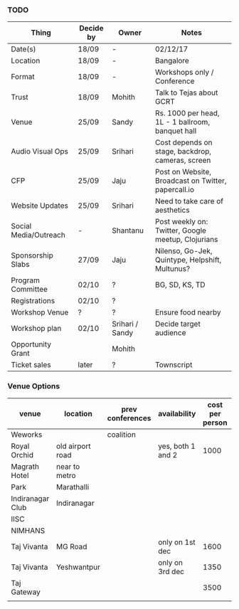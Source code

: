 *** TODO
| Thing                 | Decide by | Owner           | Notes                                               |
|-----------------------+-----------+-----------------+-----------------------------------------------------|
| Date(s)               | 18/09     | -               | 02/12/17                                            |
| Location              | 18/09     | -               | Bangalore                                           |
| Format                | 18/09     | -               | Workshops only / Conference                         |
| Trust                 | 18/09     | Mohith          | Talk to Tejas about GCRT                            |
| Venue                 | 25/09     | Sandy           | Rs. 1000 per head, 1L - 1 ballroom, banquet hall    |
| Audio Visual Ops      | 25/09     | Srihari         | Cost depends on stage, backdrop, cameras, screen    |
| CFP                   | 25/09     | Jaju            | Post on Website, Broadcast on Twitter, papercall.io |
| Website Updates       | 25/09     | Srihari         | Need to take care of aesthetics                     |
| Social Media/Outreach | -         | Shantanu        | Post weekly on: Twitter, Google meetup, Clojurians  |
| Sponsorship Slabs     | 27/09     | Jaju            | Nilenso, Go-Jek, Quintype, Helpshift, Multunus?     |
| Program Committee     | 02/10     | ?               | BG, SD, KS, TD                                      |
| Registrations         | 02/10     | ?               |                                                     |
| Workshop Venue        | ?         | ?               | Ensure food nearby                                  |
| Workshop plan         | 02/10     | Srihari / Sandy | Decide target audience                              |
| Opportunity Grant     |           | Mohith          |                                                     |
| Ticket sales          | later     | ?               | Townscript                                          |
*** Venue Options

| venue            | location         | prev conferences | availability      | cost per person | cost per day | av? | catering? |
|------------------+------------------+------------------+-------------------+-----------------+--------------+-----+-----------|
| Weworks          |                  | coalition        |                   |                 |              |     |           |
| Royal Orchid     | old airport road |                  | yes, both 1 and 2 |            1000 |              |     |       950 |
| Magrath Hotel    | near to metro    |                  |                   |                 |              |     |           |
| Park             | Marathalli       |                  |                   |                 |              |     |           |
| Indiranagar Club | Indiranagar      |                  |                   |                 |        85000 |     |        no |
| IISC             |                  |                  |                   |                 |              |     |           |
| NIMHANS          |                  |                  |                   |                 |              |     |           |
| Taj Vivanta      | MG Road          |                  | only on 1st dec   |            1600 |              |     |           |
| Taj Vivanta      | Yeshwantpur      |                  | only on 3rd dec   |            1350 |              |     |           |
| Taj Gateway      |                  |                  |                   |            3500 |              |     |      1350 |
|                  |                  |                  |                   |                 |              |     |           |
